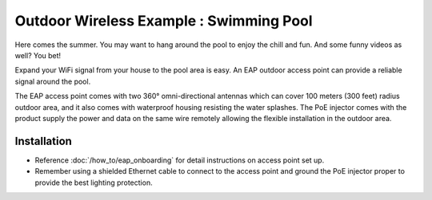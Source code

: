 Outdoor Wireless Example : Swimming Pool
========================================

.. image:: /images/uc_swimming.png
    :align: center
    :width: 100%

Here comes the summer. You may want to hang around the pool to enjoy the chill and fun. And some funny videos as well? You bet!

Expand your WiFi signal from your house to the pool area is easy. An EAP outdoor access point can provide a reliable signal around the pool. 

The EAP access point comes with two 360°  omni-directional antennas which can cover 100 meters (300 feet) radius outdoor area, and it also comes with waterproof housing resisting the water splashes. The PoE injector comes with the product supply the power and data on the same wire remotely allowing the flexible installation in the outdoor area.
    

.. image:: /images/eap225-coverage.png
    :width: 80%
    :align: center
    
Installation
------------

* Reference :doc:`/how_to/eap_onboarding` for detail instructions on access point set up.
* Remember using a shielded Ethernet cable to connect to the access point and ground the PoE injector proper to provide the best lighting protection.